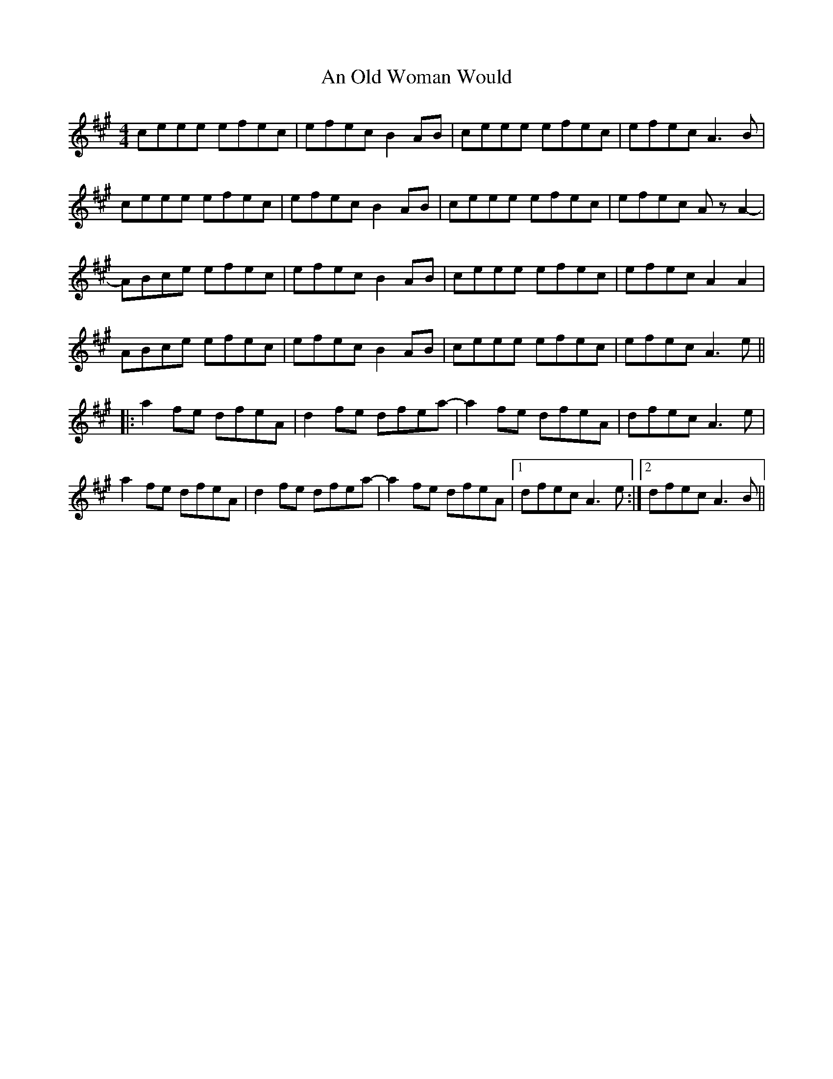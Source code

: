 X: 1320
T: An Old Woman Would
R: reel
M: 4/4
K: Amajor
ceee efec|efec B2AB|ceee efec|efec A3B|
ceee efec|efec B2AB|ceee efec|efec AzA2-|
ABce efec|efec B2AB|ceee efec|efec A2A2|
ABce efec|efec B2AB|ceee efec|efec A3e||
|:a2fe dfeA|d2fe dfea-|a2fe dfeA|dfec A3e|
a2fe dfeA|d2fe dfea-|a2fe dfeA|1 dfec A3e:|2 dfec A3B||

